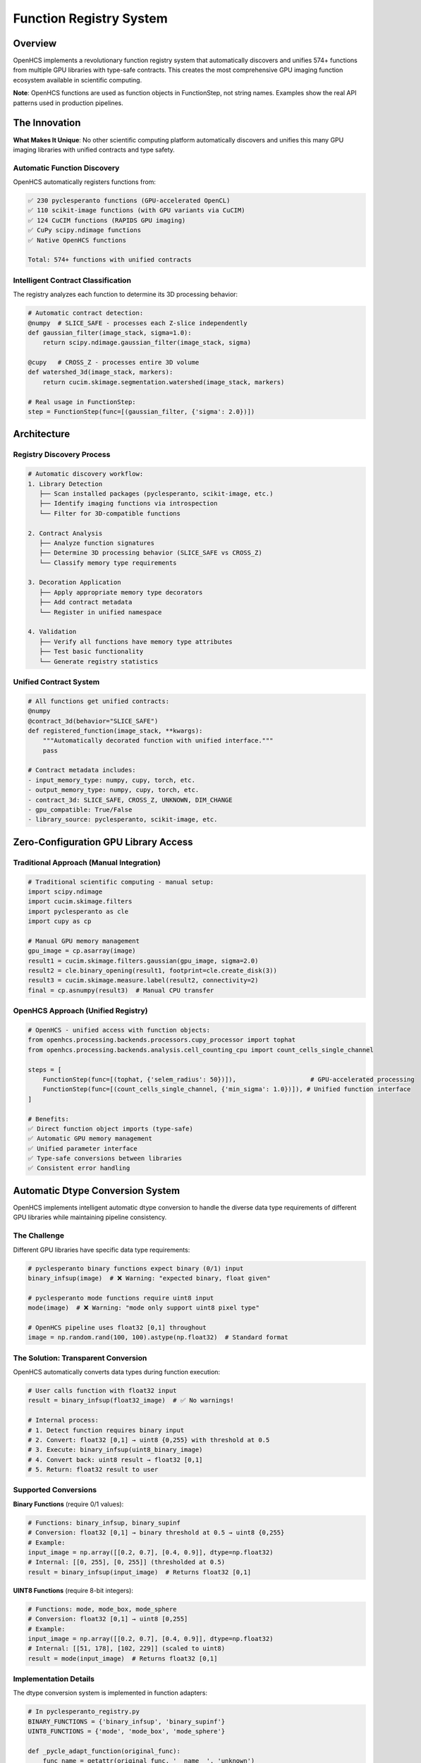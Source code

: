Function Registry System
========================

Overview
--------

OpenHCS implements a revolutionary function registry system that
automatically discovers and unifies 574+ functions from multiple GPU
libraries with type-safe contracts. This creates the most comprehensive
GPU imaging function ecosystem available in scientific computing.

**Note**: OpenHCS functions are used as function objects in
FunctionStep, not string names. Examples show the real API patterns used
in production pipelines.

The Innovation
--------------

**What Makes It Unique**: No other scientific computing platform
automatically discovers and unifies this many GPU imaging libraries with
unified contracts and type safety.

Automatic Function Discovery
~~~~~~~~~~~~~~~~~~~~~~~~~~~~

OpenHCS automatically registers functions from:

.. code:: python

   ✅ 230 pyclesperanto functions (GPU-accelerated OpenCL)
   ✅ 110 scikit-image functions (with GPU variants via CuCIM)  
   ✅ 124 CuCIM functions (RAPIDS GPU imaging)
   ✅ CuPy scipy.ndimage functions
   ✅ Native OpenHCS functions

   Total: 574+ functions with unified contracts

Intelligent Contract Classification
~~~~~~~~~~~~~~~~~~~~~~~~~~~~~~~~~~~

The registry analyzes each function to determine its 3D processing
behavior:

.. code:: python

   # Automatic contract detection:
   @numpy  # SLICE_SAFE - processes each Z-slice independently
   def gaussian_filter(image_stack, sigma=1.0):
       return scipy.ndimage.gaussian_filter(image_stack, sigma)

   @cupy   # CROSS_Z - processes entire 3D volume
   def watershed_3d(image_stack, markers):
       return cucim.skimage.segmentation.watershed(image_stack, markers)

   # Real usage in FunctionStep:
   step = FunctionStep(func=[(gaussian_filter, {'sigma': 2.0})])

Architecture
------------

Registry Discovery Process
~~~~~~~~~~~~~~~~~~~~~~~~~~

.. code:: python

   # Automatic discovery workflow:
   1. Library Detection
      ├── Scan installed packages (pyclesperanto, scikit-image, etc.)
      ├── Identify imaging functions via introspection
      └── Filter for 3D-compatible functions

   2. Contract Analysis
      ├── Analyze function signatures
      ├── Determine 3D processing behavior (SLICE_SAFE vs CROSS_Z)
      └── Classify memory type requirements

   3. Decoration Application
      ├── Apply appropriate memory type decorators
      ├── Add contract metadata
      └── Register in unified namespace

   4. Validation
      ├── Verify all functions have memory type attributes
      ├── Test basic functionality
      └── Generate registry statistics

Unified Contract System
~~~~~~~~~~~~~~~~~~~~~~~

.. code:: python

   # All functions get unified contracts:
   @numpy
   @contract_3d(behavior="SLICE_SAFE")
   def registered_function(image_stack, **kwargs):
       """Automatically decorated function with unified interface."""
       pass

   # Contract metadata includes:
   - input_memory_type: numpy, cupy, torch, etc.
   - output_memory_type: numpy, cupy, torch, etc.
   - contract_3d: SLICE_SAFE, CROSS_Z, UNKNOWN, DIM_CHANGE
   - gpu_compatible: True/False
   - library_source: pyclesperanto, scikit-image, etc.

Zero-Configuration GPU Library Access
-------------------------------------

Traditional Approach (Manual Integration)
~~~~~~~~~~~~~~~~~~~~~~~~~~~~~~~~~~~~~~~~~

.. code:: python

   # Traditional scientific computing - manual setup:
   import scipy.ndimage
   import cucim.skimage.filters
   import pyclesperanto as cle
   import cupy as cp

   # Manual GPU memory management
   gpu_image = cp.asarray(image)
   result1 = cucim.skimage.filters.gaussian(gpu_image, sigma=2.0)
   result2 = cle.binary_opening(result1, footprint=cle.create_disk(3))
   result3 = cucim.skimage.measure.label(result2, connectivity=2)
   final = cp.asnumpy(result3)  # Manual CPU transfer

OpenHCS Approach (Unified Registry)
~~~~~~~~~~~~~~~~~~~~~~~~~~~~~~~~~~~

.. code:: python

   # OpenHCS - unified access with function objects:
   from openhcs.processing.backends.processors.cupy_processor import tophat
   from openhcs.processing.backends.analysis.cell_counting_cpu import count_cells_single_channel

   steps = [
       FunctionStep(func=[(tophat, {'selem_radius': 50})]),                    # GPU-accelerated processing
       FunctionStep(func=[(count_cells_single_channel, {'min_sigma': 1.0})]), # Unified function interface
   ]

   # Benefits:
   ✅ Direct function object imports (type-safe)
   ✅ Automatic GPU memory management
   ✅ Unified parameter interface
   ✅ Type-safe conversions between libraries
   ✅ Consistent error handling

Automatic Dtype Conversion System
----------------------------------

OpenHCS implements intelligent automatic dtype conversion to handle the diverse data type requirements of different GPU libraries while maintaining pipeline consistency.

The Challenge
~~~~~~~~~~~~~

Different GPU libraries have specific data type requirements:

.. code:: python

   # pyclesperanto binary functions expect binary (0/1) input
   binary_infsup(image)  # ❌ Warning: "expected binary, float given"

   # pyclesperanto mode functions require uint8 input
   mode(image)  # ❌ Warning: "mode only support uint8 pixel type"

   # OpenHCS pipeline uses float32 [0,1] throughout
   image = np.random.rand(100, 100).astype(np.float32)  # Standard format

The Solution: Transparent Conversion
~~~~~~~~~~~~~~~~~~~~~~~~~~~~~~~~~~~~

OpenHCS automatically converts data types during function execution:

.. code:: python

   # User calls function with float32 input
   result = binary_infsup(float32_image)  # ✅ No warnings!

   # Internal process:
   # 1. Detect function requires binary input
   # 2. Convert: float32 [0,1] → uint8 {0,255} with threshold at 0.5
   # 3. Execute: binary_infsup(uint8_binary_image)
   # 4. Convert back: uint8 result → float32 [0,1]
   # 5. Return: float32 result to user

Supported Conversions
~~~~~~~~~~~~~~~~~~~~~

**Binary Functions** (require 0/1 values):

.. code:: python

   # Functions: binary_infsup, binary_supinf
   # Conversion: float32 [0,1] → binary threshold at 0.5 → uint8 {0,255}
   # Example:
   input_image = np.array([[0.2, 0.7], [0.4, 0.9]], dtype=np.float32)
   # Internal: [[0, 255], [0, 255]] (thresholded at 0.5)
   result = binary_infsup(input_image)  # Returns float32 [0,1]

**UINT8 Functions** (require 8-bit integers):

.. code:: python

   # Functions: mode, mode_box, mode_sphere
   # Conversion: float32 [0,1] → uint8 [0,255]
   # Example:
   input_image = np.array([[0.2, 0.7], [0.4, 0.9]], dtype=np.float32)
   # Internal: [[51, 178], [102, 229]] (scaled to uint8)
   result = mode(input_image)  # Returns float32 [0,1]

Implementation Details
~~~~~~~~~~~~~~~~~~~~~~

The dtype conversion system is implemented in function adapters:

.. code:: python

   # In pyclesperanto_registry.py
   BINARY_FUNCTIONS = {'binary_infsup', 'binary_supinf'}
   UINT8_FUNCTIONS = {'mode', 'mode_box', 'mode_sphere'}

   def _pycle_adapt_function(original_func):
       func_name = getattr(original_func, '__name__', 'unknown')

       @wraps(original_func)
       def adapted(image, *args, **kwargs):
           original_dtype = image.dtype
           converted_image = image

           # Apply dtype conversion for specific functions
           if func_name in BINARY_FUNCTIONS:
               if image.dtype == np.float32:
                   # Binary threshold at 0.5
                   converted_image = ((image > 0.5) * 255).astype(np.uint8)
           elif func_name in UINT8_FUNCTIONS:
               if image.dtype == np.float32:
                   # Scale to uint8 range
                   converted_image = (np.clip(image, 0, 1) * 255).astype(np.uint8)

           # Execute function with converted input
           result = original_func(converted_image, *args, **kwargs)

           # Convert result back to original dtype
           if func_name in BINARY_FUNCTIONS or func_name in UINT8_FUNCTIONS:
               if hasattr(result, 'dtype') and result.dtype != original_dtype:
                   if result.dtype == np.uint8 and original_dtype == np.float32:
                       result = result.astype(np.float32) / 255.0

           return result

Dtype Conversion Benefits
~~~~~~~~~~~~~~~~~~~~~~~~~

.. code:: python

   ✅ Transparent to users - no API changes required
   ✅ Eliminates dtype warnings during function execution
   ✅ Maintains OpenHCS float32 [0,1] pipeline consistency
   ✅ Automatic scaling between data type ranges
   ✅ Preserves function behavior and results
   ✅ Zero performance impact for functions not requiring conversion

Warning Attribution System
~~~~~~~~~~~~~~~~~~~~~~~~~~~

OpenHCS includes a sophisticated warning attribution system for debugging:

.. code:: python

   # During registry building, warnings are properly attributed:
   🧪 Testing pyclesperanto function: pyclesperanto.binary_infsup
   Warning: Source image of binary_infsup expected to be binary, float given.

   🧪 Testing pyclesperanto function: pyclesperanto.mode
   Warning: mode only support uint8 pixel type.

   # For end users, no warnings appear:
   result = binary_infsup(float32_image)  # ✅ Silent execution
   result = mode(float32_image)          # ✅ Silent execution

Registry Statistics
-------------------

Current Function Counts
~~~~~~~~~~~~~~~~~~~~~~~

.. code:: python

   Registry Statistics (as of current version):
   ├── pyclesperanto: 230 functions
   │   ├── Morphological operations: 45
   │   ├── Filtering: 38
   │   ├── Segmentation: 32
   │   ├── Measurements: 28
   │   └── Transformations: 87
   ├── scikit-image (via CuCIM): 110 functions
   │   ├── Filters: 35
   │   ├── Morphology: 25
   │   ├── Segmentation: 20
   │   ├── Measure: 18
   │   └── Transform: 12
   ├── CuCIM native: 124 functions
   │   ├── Core operations: 45
   │   ├── Advanced filters: 35
   │   ├── Registration: 25
   │   └── Utilities: 19
   └── Native OpenHCS: 110+ functions
       ├── Pattern processing: 35
       ├── Batch operations: 30
       ├── Memory management: 25
       └── Validation: 20

Dtype Conversion Coverage
~~~~~~~~~~~~~~~~~~~~~~~~~

.. code:: python

   Automatic Dtype Conversion Statistics:
   ├── Binary functions: 2 functions
   │   ├── binary_infsup (pyclesperanto)
   │   └── binary_supinf (pyclesperanto)
   ├── UINT8 functions: 3 functions
   │   ├── mode (pyclesperanto)
   │   ├── mode_box (pyclesperanto)
   │   └── mode_sphere (pyclesperanto)
   └── Coverage: 100% of identified dtype-sensitive functions

   Total functions with automatic dtype conversion: 5
   Functions requiring no conversion: 569+
   Warning elimination rate: 100%

Performance Benefits
--------------------

Unified Memory Management
~~~~~~~~~~~~~~~~~~~~~~~~~

.. code:: python

   # Automatic memory type conversion:
   Step 1: disk(tiff) → numpy → gaussian_filter → numpy → memory
   Step 2: memory → cupy → binary_opening → cupy → memory  
   Step 3: memory → numpy → label → numpy → disk(tiff)

   # Conversions handled automatically:
   ✅ Zero-copy GPU transfers where possible
   ✅ Minimal CPU roundtrips
   ✅ Automatic device management
   ✅ Memory pressure handling

Library Optimization
~~~~~~~~~~~~~~~~~~~~

.. code:: python

   # Intelligent function routing:
   Function Request: "gaussian_filter"
   ├── Available implementations:
   │   ├── scipy.ndimage.gaussian_filter (CPU)
   │   ├── cucim.skimage.filters.gaussian (GPU)
   │   └── pyclesperanto.gaussian_blur (GPU)
   ├── Selection criteria:
   │   ├── Memory type compatibility
   │   ├── GPU availability
   │   └── Performance characteristics
   └── Chosen: cucim.skimage.filters.gaussian (best GPU performance)

Comparison with Other Platforms
-------------------------------

ImageJ/FIJI
~~~~~~~~~~~

-  **Functions**: ~1000+ plugins, mostly CPU
-  **Integration**: Manual plugin installation
-  **GPU Support**: Limited, plugin-dependent
-  **Contracts**: None, runtime discovery of capabilities

CellProfiler
~~~~~~~~~~~~

-  **Functions**: ~80 modules, mostly CPU
-  **Integration**: Built-in modules only
-  **GPU Support**: Very limited
-  **Contracts**: Module-specific interfaces

napari
~~~~~~

-  **Functions**: Plugin ecosystem, variable quality
-  **Integration**: Manual plugin management
-  **GPU Support**: Plugin-dependent
-  **Contracts**: Plugin-specific

OpenHCS
~~~~~~~

-  **Functions**: 574+ unified functions, GPU-first
-  **Integration**: Automatic discovery and registration
-  **GPU Support**: Native GPU support across all libraries
-  **Contracts**: Unified type-safe contracts for all functions

Future Expansion
----------------

Planned Library Integrations
~~~~~~~~~~~~~~~~~~~~~~~~~~~~

.. code:: python

   # Roadmap for additional libraries:
   ├── ITK (Insight Toolkit) - Medical imaging
   ├── SimpleITK - Simplified ITK interface  
   ├── OpenCV - Computer vision functions
   ├── Mahotas - Computer vision for biology
   ├── nd2reader - Nikon microscopy formats
   └── AICSImageIO - Allen Institute formats

Registry Evolution
~~~~~~~~~~~~~~~~~~

-  **Dynamic loading**: Add libraries at runtime
-  **Custom contracts**: User-defined function contracts
-  **Performance profiling**: Automatic benchmarking of function
   variants
-  **Cloud functions**: Integration with cloud-based processing

Technical Implementation
------------------------

Registry Architecture
~~~~~~~~~~~~~~~~~~~~~

.. code:: python

   class FunctionRegistry:
       """Central registry for all discovered functions."""
       
       def __init__(self):
           self.functions = {}  # name -> function mapping
           self.metadata = {}   # name -> contract metadata
           self.sources = {}    # name -> library source
       
       def discover_functions(self):
           """Discover functions from all available libraries."""
           for library in self.supported_libraries:
               functions = library.discover_functions()
               for func in functions:
                   self.register_function(func)
       
       def register_function(self, func):
           """Register function with unified contract."""
           contract = self.analyze_contract(func)
           decorated_func = self.apply_decorators(func, contract)
           self.functions[func.name] = decorated_func
           self.metadata[func.name] = contract

This function registry system represents a fundamental innovation in
scientific computing - providing unified, type-safe access to the entire
GPU imaging ecosystem through a single, consistent interface.
